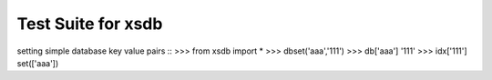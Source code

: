 ===================
Test Suite for xsdb
===================
setting simple database key value pairs ::
>>> from xsdb import *
>>> dbset('aaa','111')
>>> db['aaa']
'111'
>>> idx['111']
set(['aaa'])
